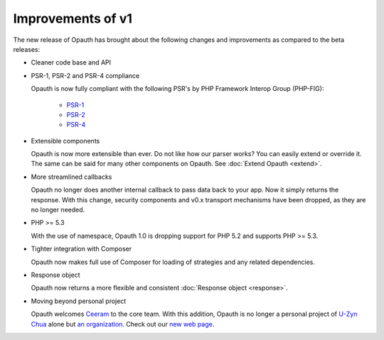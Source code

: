 Improvements of v1
==================

The new release of Opauth has brought about the following changes and improvements as compared to the beta releases:

- Cleaner code base and API

- PSR-1, PSR-2 and PSR-4 compliance

  Opauth is now fully compliant with the following PSR's by PHP Framework Interop Group (PHP-FIG):

    - `PSR-1 <http://www.php-fig.org/psr/psr-1/>`_
    - `PSR-2 <http://www.php-fig.org/psr/psr-2/>`_
    - `PSR-4 <http://www.php-fig.org/psr/psr-4/>`_

- Extensible components

  Opauth is now more extensible than ever. Do not like how our parser works? You can easily extend or override it. The same can be said for many other components on Opauth. See :doc:`Extend Opauth <extend>`.

- More streamlined callbacks

  Opauth no longer does another internal callback to pass data back to your app. Now it simply returns the response. With this change, security components and v0.x transport mechanisms have been dropped, as they are no longer needed.

- PHP >= 5.3

  With the use of namespace, Opauth 1.0 is dropping support for PHP 5.2 and supports PHP >= 5.3.

- Tighter integration with Composer

  Opauth now makes full use of Composer for loading of strategies and any related dependencies.

- Response object

  Opauth now returns a more flexible and consistent :doc:`Response object <response>`.

- Moving beyond personal project

  Opauth welcomes `Ceeram <https://github.com/ceeram>`_ to the core team. With this addition, Opauth is no longer a
  personal project of `U-Zyn Chua <https://github.com/uzyn>`_ alone but `an organization <https://github.com/opauth>`_.
  Check out our `new web page <http://opauth.org>`_.
